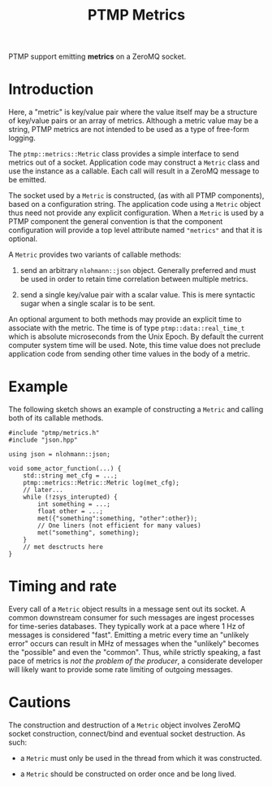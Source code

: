 #+title: PTMP Metrics

PTMP support emitting *metrics* on a ZeroMQ socket.  

* Introduction

Here, a "metric" is key/value pair where the value itself may be a
structure of key/value pairs or an array of metrics.  Although a
metric value may be a string, PTMP metrics are not intended to be used
as a type of free-form logging.

The ~ptmp::metrics::Metric~ class provides a simple interface to send
metrics out of a socket.  Application code may construct a ~Metric~
class and use the instance as a callable.  Each call will result in a
ZeroMQ message to be emitted.  

The socket used by a ~Metric~ is constructed, (as with all PTMP
components), based on a configuration string.  The application code
using a ~Metric~ object thus need not provide any explicit
configuration.  When a ~Metric~ is used by a PTMP component the general
convention is that the component configuration will provide a top
level attribute named ~"metrics"~ and that it is optional.

A ~Metric~ provides two variants of callable methods:

1. send an arbitrary ~nlohmann::json~ object.  Generally preferred and
   must be used in order to retain time correlation between multiple
   metrics.

2. send a single key/value pair with a scalar value.  This is mere
   syntactic sugar when a single scalar is to be sent.


An optional argument to both methods may provide an explicit time to
associate with the metric.  The time is of type
~ptmp::data::real_time_t~ which is absolute microseconds from the Unix
Epoch.  By default the current computer system time will be used.
Note, this time value does not preclude application code from sending
other time values in the body of a metric.


* Example

The following sketch shows an example of constructing a ~Metric~ and
calling both of its callable methods.

#+begin_src c++
  #include "ptmp/metrics.h"
  #include "json.hpp"

  using json = nlohmann::json;

  void some_actor_function(...) {
      std::string met_cfg = ...;
      ptmp::metrics::Metric::Metric log(met_cfg);
      // later...
      while (!zsys_interupted) {
          int something = ...;
          float other = ...;
          met({"something":something, "other":other});
          // One liners (not efficient for many values)
          met("something", something);
      }
      // met desctructs here
  }
#+end_src

* Timing and rate

Every call of a ~Metric~ object results in a message sent out its
socket.  A common downstream consumer for such messages are ingest
processes for time-series databases.  They typically work at a pace
where 1 Hz of messages is considered "fast".  Emitting a metric every
time an "unlikely error" occurs can result in MHz of messages when the
"unlikely" becomes the "possible" and even the "common".  Thus, while
strictly speaking, a fast pace of metrics is [[philosophy.org][not the problem of the
producer]], a considerate developer will likely want to provide some
rate limiting of outgoing messages.


* Cautions

The construction and destruction of a ~Metric~ object involves ZeroMQ
socket construction, connect/bind and eventual socket destruction.  As
such:

- a ~Metric~ must only be used in the thread from which it was constructed.

- a ~Metric~ should be constructed on order once and be long lived.


